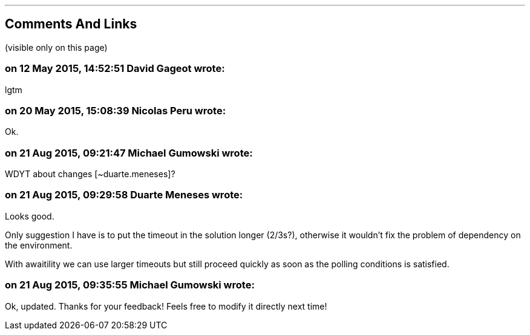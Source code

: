 '''
== Comments And Links
(visible only on this page)

=== on 12 May 2015, 14:52:51 David Gageot wrote:
lgtm

=== on 20 May 2015, 15:08:39 Nicolas Peru wrote:
Ok.

=== on 21 Aug 2015, 09:21:47 Michael Gumowski wrote:
WDYT about changes [~duarte.meneses]?

=== on 21 Aug 2015, 09:29:58 Duarte Meneses wrote:
Looks good.

Only suggestion I have is to put the timeout in the solution longer (2/3s?), otherwise it wouldn't fix the problem of dependency on the environment.

With awaitility we can use larger timeouts but still proceed quickly as soon as the polling conditions is satisfied.

=== on 21 Aug 2015, 09:35:55 Michael Gumowski wrote:
Ok, updated. Thanks for your feedback! Feels free to modify it directly next time!